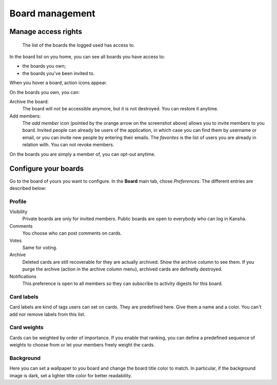 .. _board_management:

Board management
================


.. _board_access:

Manage access rights
--------------------

.. figure:: _static/boards.png

   The list of the boards the logged used has access to.


In the board list on you home, you can see all boards you have access to:

* the boards you own;
* the boards you've been invited to.


When you hover a board, action icons appear.

On the boards you own, you can:

Archive the board:
    The board will not be accessible anymore, but it is not destroyed. You can restore it anytime.
Add members:
    The *add member* icon (pointed by the orange arrow on the screenshot above) allows you to invite members to you board.
    Invited people can already be users of the application, in which case you can find them by username or email, or you can invite
    new people by entering their emails. The *favorites* is the list of users you are already in relation with.
    You can not revoke members.

On the boards you are simply a member of, you can opt-out anytime.

.. _board_configuration:

Configure your boards
----------------------

Go to the board of yours you want to configure. In the **Board** main tab, chose *Preferences*. The different entries are described below:

Profile
^^^^^^^

Visibility
    Private boards are only for invited members. Public boards are open to everybody who can log in Kansha.
Comments
    You choose who can post comments on cards.
Votes
    Same for voting.
Archive
    Deleted cards are still recoverable for they are actually archived. Show the archive column to see them.
    If you purge the archive (action in the archive column menu), archived cards are definetly destroyed.
Notifications
    This preference is open to all members so they can subscribe to activity digests for this board.


Card labels
^^^^^^^^^^^

Card labels are kind of tags users can set on cards. They are predefined here.
Give them a name and a color. You can't add nor remove labels from this list.

Card weights
^^^^^^^^^^^^

Cards can be weighted by order of importance. If you enable that ranking, you can define a predefined sequence of weights to choose from or let your members freely weight the cards.

Background
^^^^^^^^^^
Here you can set a wallpaper to you board and change the board title color to match. In particular, if the background image is dark, set a lighter title color for better readability.
